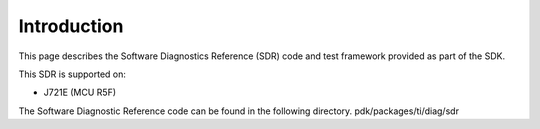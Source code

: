 ﻿
Introduction
============

This page describes the Software Diagnostics Reference (SDR) code and test framework provided as part of the SDK.

This SDR is supported on:

-  J721E (MCU R5F)

The Software Diagnostic Reference code can be found in the following directory.
pdk/packages/ti/diag/sdr

